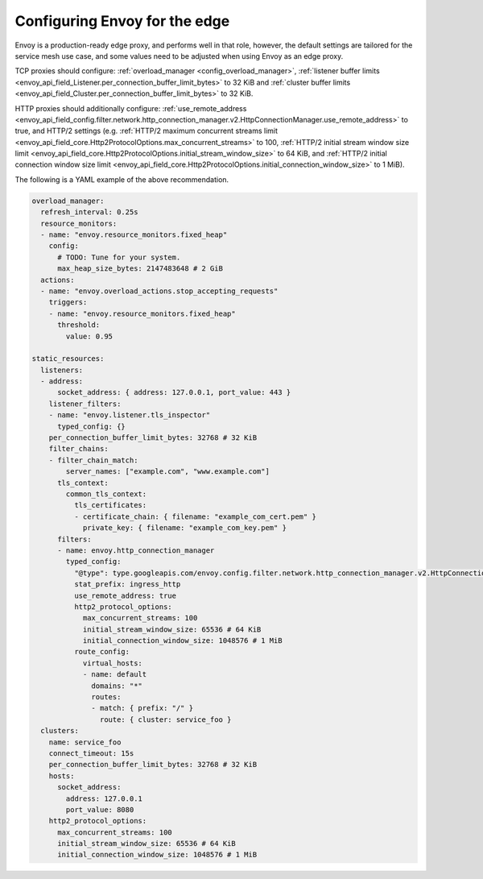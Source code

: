 .. _best_practices_edge:

Configuring Envoy for the edge
==============================

Envoy is a production-ready edge proxy, and performs well in that role, however,
the default settings are tailored for the service mesh use case, and some values
need to be adjusted when using Envoy as an edge proxy.

TCP proxies should configure: :ref:`overload_manager <config_overload_manager>`,
:ref:`listener buffer limits <envoy_api_field_Listener.per_connection_buffer_limit_bytes>` to 32 KiB
and :ref:`cluster buffer limits <envoy_api_field_Cluster.per_connection_buffer_limit_bytes>` to 32 KiB.

HTTP proxies should additionally configure:
:ref:`use_remote_address <envoy_api_field_config.filter.network.http_connection_manager.v2.HttpConnectionManager.use_remote_address>` to true,
and HTTP/2 settings (e.g.
:ref:`HTTP/2 maximum concurrent streams limit <envoy_api_field_core.Http2ProtocolOptions.max_concurrent_streams>` to 100,
:ref:`HTTP/2 initial stream window size limit <envoy_api_field_core.Http2ProtocolOptions.initial_stream_window_size>` to 64 KiB,
and :ref:`HTTP/2 initial connection window size limit <envoy_api_field_core.Http2ProtocolOptions.initial_connection_window_size>` to 1 MiB).

The following is a YAML example of the above recommendation.

.. code-block:: yaml

  overload_manager:
    refresh_interval: 0.25s
    resource_monitors:
    - name: "envoy.resource_monitors.fixed_heap"
      config:
        # TODO: Tune for your system.
        max_heap_size_bytes: 2147483648 # 2 GiB
    actions:
    - name: "envoy.overload_actions.stop_accepting_requests"
      triggers:
      - name: "envoy.resource_monitors.fixed_heap"
        threshold:
          value: 0.95

  static_resources:
    listeners:
    - address:
        socket_address: { address: 127.0.0.1, port_value: 443 }
      listener_filters:
      - name: "envoy.listener.tls_inspector"
        typed_config: {}
      per_connection_buffer_limit_bytes: 32768 # 32 KiB
      filter_chains:
      - filter_chain_match:
          server_names: ["example.com", "www.example.com"]
        tls_context:
          common_tls_context:
            tls_certificates:
            - certificate_chain: { filename: "example_com_cert.pem" }
              private_key: { filename: "example_com_key.pem" }
        filters:
        - name: envoy.http_connection_manager
          typed_config:
            "@type": type.googleapis.com/envoy.config.filter.network.http_connection_manager.v2.HttpConnectionManager
            stat_prefix: ingress_http
            use_remote_address: true
            http2_protocol_options:
              max_concurrent_streams: 100
              initial_stream_window_size: 65536 # 64 KiB
              initial_connection_window_size: 1048576 # 1 MiB
            route_config:
              virtual_hosts:
              - name: default
                domains: "*"
                routes:
                - match: { prefix: "/" }
                  route: { cluster: service_foo }
    clusters:
      name: service_foo
      connect_timeout: 15s
      per_connection_buffer_limit_bytes: 32768 # 32 KiB
      hosts:
        socket_address:
          address: 127.0.0.1
          port_value: 8080
      http2_protocol_options:
        max_concurrent_streams: 100
        initial_stream_window_size: 65536 # 64 KiB
        initial_connection_window_size: 1048576 # 1 MiB
